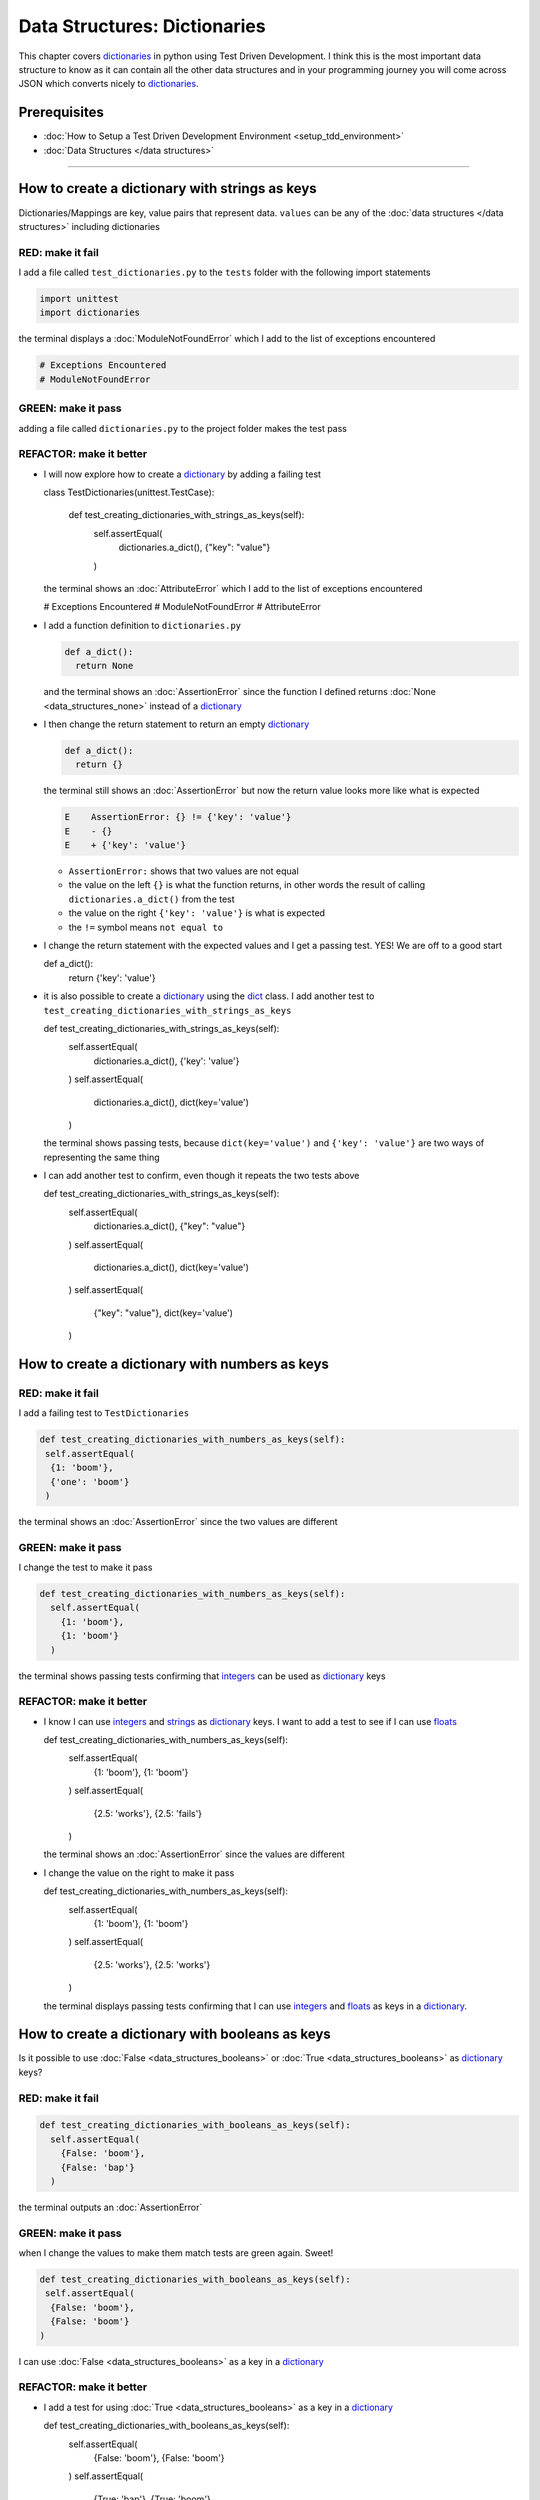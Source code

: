 
Data Structures: Dictionaries
=============================

This chapter covers `dictionaries <https://docs.python.org/3/tutorial/datastructures.html#dictionaries>`_ in python using Test Driven Development. I think this is the most important data structure to know as it can contain all the other data structures and in your programming journey you will come across JSON which converts nicely to `dictionaries <https://docs.python.org/3/tutorial/datastructures.html#dictionaries>`_.

Prerequisites
-------------


* :doc:`How to Setup a Test Driven Development Environment <setup_tdd_environment>`
* :doc:`Data Structures </data structures>`

----

How to create a dictionary with strings as keys
------------------------------------------------

Dictionaries/Mappings are key, value pairs that represent data. ``values`` can be any of the :doc:`data structures </data structures>` including dictionaries

RED: make it fail
^^^^^^^^^^^^^^^^^

I add a file called ``test_dictionaries.py`` to the ``tests`` folder with the following import statements

.. code-block:: python

  import unittest
  import dictionaries

the terminal displays a :doc:`ModuleNotFoundError`\  which I add to the list of exceptions encountered

.. code-block:: python

  # Exceptions Encountered
  # ModuleNotFoundError

GREEN: make it pass
^^^^^^^^^^^^^^^^^^^

adding a file called ``dictionaries.py`` to the project folder makes the test pass

REFACTOR: make it better
^^^^^^^^^^^^^^^^^^^^^^^^


* I will now explore how to create a `dictionary <https://docs.python.org/3/tutorial/datastructures.html#dictionaries>`_ by adding a failing test

  .. code-block:: python

  class TestDictionaries(unittest.TestCase):

    def test_creating_dictionaries_with_strings_as_keys(self):
      self.assertEqual(
       dictionaries.a_dict(),
       {"key": "value"}
      )

  the terminal shows an :doc:`AttributeError` which I add to the list of exceptions encountered

  .. code-block:: python

  # Exceptions Encountered
  # ModuleNotFoundError
  # AttributeError

* I add a function definition to ``dictionaries.py``

  .. code-block:: python

    def a_dict():
      return None

  and the terminal shows an :doc:`AssertionError` since the function I defined returns :doc:`None <data_structures_none>` instead of a `dictionary <https://docs.python.org/3/tutorial/datastructures.html#dictionaries>`_
* I then change the return statement to return an empty `dictionary <https://docs.python.org/3/tutorial/datastructures.html#dictionaries>`_

  .. code-block:: python

    def a_dict():
      return {}

  the terminal still shows an :doc:`AssertionError` but now the return value looks more like what is expected

  .. code-block:: python

   E    AssertionError: {} != {'key': 'value'}
   E    - {}
   E    + {'key': 'value'}

  - ``AssertionError:`` shows that two values are not equal
  - the value on the left ``{}`` is what the function returns, in other words the result of calling ``dictionaries.a_dict()`` from the test
  - the value on the right ``{'key': 'value'}`` is what is expected
  - the ``!=`` symbol means ``not equal to``

* I change the return statement with the expected values and I get a passing test. YES! We are off to a good start

  .. code-block:: python

  def a_dict():
    return {'key': 'value'}

* it is also possible to create a `dictionary <https://docs.python.org/3/tutorial/datastructures.html#dictionaries>`_ using the `dict <https://docs.python.org/3/library/stdtypes.html#dict>`_ class. I add another test to ``test_creating_dictionaries_with_strings_as_keys``

  .. code-block:: python

  def test_creating_dictionaries_with_strings_as_keys(self):
    self.assertEqual(
      dictionaries.a_dict(),
      {'key': 'value'}
    )
    self.assertEqual(
      dictionaries.a_dict(),
      dict(key='value')
    )

  the terminal shows passing tests, because ``dict(key='value')`` and ``{'key': 'value'}`` are two ways of representing the same thing
* I can add another test to confirm, even though it repeats the two tests above

  .. code-block:: python

  def test_creating_dictionaries_with_strings_as_keys(self):
    self.assertEqual(
      dictionaries.a_dict(),
      {"key": "value"}
    )
    self.assertEqual(
      dictionaries.a_dict(),
      dict(key='value')
    )
    self.assertEqual(
      {"key": "value"},
      dict(key='value')
    )

How to create a dictionary with numbers as keys
------------------------------------------------

RED: make it fail
^^^^^^^^^^^^^^^^^

I add a failing test to ``TestDictionaries``

.. code-block:: python

  def test_creating_dictionaries_with_numbers_as_keys(self):
   self.assertEqual(
    {1: 'boom'},
    {'one': 'boom'}
   )

the terminal shows an :doc:`AssertionError` since the two values are different

GREEN: make it pass
^^^^^^^^^^^^^^^^^^^

I change the test to make it pass

.. code-block:: python

  def test_creating_dictionaries_with_numbers_as_keys(self):
    self.assertEqual(
      {1: 'boom'},
      {1: 'boom'}
    )

the terminal shows passing tests confirming that `integers <https://docs.python.org/3/library/functions.html?highlight=int#int>`_ can be used as `dictionary <https://docs.python.org/3/tutorial/datastructures.html#dictionaries>`_ keys

REFACTOR: make it better
^^^^^^^^^^^^^^^^^^^^^^^^

* I know I can use `integers <https://docs.python.org/3/library/functions.html?highlight=int#int>`_ and `strings <https://docs.python.org/3/library/string.html?highlight=string#module-string>`_ as `dictionary <https://docs.python.org/3/tutorial/datastructures.html#dictionaries>`_ keys. I want to add a test to see if I can use `floats <https://docs.python.org/3/library/functions.html?highlight=float#float>`_

  .. code-block:: python

  def test_creating_dictionaries_with_numbers_as_keys(self):
    self.assertEqual(
      {1: 'boom'},
      {1: 'boom'}
    )
    self.assertEqual(
      {2.5: 'works'},
      {2.5: 'fails'}
    )

  the terminal shows an :doc:`AssertionError` since the values are different
* I change the value on the right to make it pass

  .. code-block:: python

  def test_creating_dictionaries_with_numbers_as_keys(self):
    self.assertEqual(
      {1: 'boom'},
      {1: 'boom'}
    )
    self.assertEqual(
      {2.5: 'works'},
      {2.5: 'works'}
    )

  the terminal displays passing tests confirming that I can use `integers <https://docs.python.org/3/library/functions.html?highlight=int#int>`_ and `floats <https://docs.python.org/3/library/functions.html?highlight=float#float>`_ as keys in a `dictionary <https://docs.python.org/3/tutorial/datastructures.html#dictionaries>`_.

How to create a dictionary with booleans as keys
-------------------------------------------------

Is it possible to use :doc:`False <data_structures_booleans>` or :doc:`True <data_structures_booleans>` as `dictionary <https://docs.python.org/3/tutorial/datastructures.html#dictionaries>`_ keys?

RED: make it fail
^^^^^^^^^^^^^^^^^

.. code-block:: python

  def test_creating_dictionaries_with_booleans_as_keys(self):
    self.assertEqual(
      {False: 'boom'},
      {False: 'bap'}
    )

the terminal outputs an :doc:`AssertionError`

GREEN: make it pass
^^^^^^^^^^^^^^^^^^^

when I change the values to make them match tests are green again. Sweet!

.. code-block:: python

  def test_creating_dictionaries_with_booleans_as_keys(self):
   self.assertEqual(
    {False: 'boom'},
    {False: 'boom'}
  )

I can use :doc:`False <data_structures_booleans>` as a key in a `dictionary <https://docs.python.org/3/library/stdtypes.html#mapping-types-dict>`_

REFACTOR: make it better
^^^^^^^^^^^^^^^^^^^^^^^^


* I add a test for using :doc:`True <data_structures_booleans>` as a key in a `dictionary <https://docs.python.org/3/library/stdtypes.html#mapping-types-dict>`_

  .. code-block:: python

  def test_creating_dictionaries_with_booleans_as_keys(self):
    self.assertEqual(
      {False: 'boom'},
      {False: 'boom'}
    )
    self.assertEqual(
      {True: 'bap'},
      {True: 'boom'}
    )

  the terminal shows an :doc:`AssertionError`
* I then change the values to make the tests pass

  .. code-block:: python

   def test_creating_dictionaries_with_booleans_as_keys(self):
    self.assertEqual(
      {False: 'boom'},
      {False: 'boom'}
    )
    self.assertEqual(
      {True: 'bap'},
      {True: 'bap'}
    )

* So far from the tests I see that I can use `booleans <https://docs.python.org/3/library/stdtypes.html#boolean-type-bool>`_, `floats <https://docs.python.org/3/library/functions.html?highlight=float#float>`_, `integers <https://docs.python.org/3/library/functions.html?highlight=int#int>`_ and `strings <https://docs.python.org/3/library/string.html?highlight=string#module-string>`_ as keys in a `dictionary <https://docs.python.org/3/tutorial/datastructures.html#dictionaries>`_

How to create a dictionary with tuples as keys
----------------------------------------------

RED: make it fail
^^^^^^^^^^^^^^^^^

I add a test to ``TestDictionaries``

.. code-block:: python

  def test_creating_dictionaries_with_tuples_as_keys(self):
   self.assertEqual(
    {(1, 2): "value"},
    {(1, 2): "key"}
  )

the terminal outputs an :doc:`AssertionError`

GREEN: make it pass
^^^^^^^^^^^^^^^^^^^

I change the values to make the test pass

.. code-block:: python

  self.assertEqual(
   {(1, 2): "value"},
   {(1, 2): "value"}
  )

and change my knowledge of creating dictionaries to say I can use `tuples <https://docs.python.org/3/library/stdtypes.html?highlight=tuple#tuple>`_, `booleans <https://docs.python.org/3/library/stdtypes.html#boolean-type-bool>`_, `floats <https://docs.python.org/3/library/functions.html?highlight=float#float>`_, `integers <https://docs.python.org/3/library/functions.html?highlight=int#int>`_, and `strings <https://docs.python.org/3/library/string.html?highlight=string#module-string>`_ as keys in a `dictionary <https://docs.python.org/3/tutorial/datastructures.html#dictionaries>`_

Can I create a Dictionary with lists as keys?
----------------------------------------------

RED: make it fail
^^^^^^^^^^^^^^^^^

I add a test to ``TestDictionaries`` using a :doc:`list <data_structures_lists>` as a key

.. code-block:: python

  def test_creating_dictionaries_with_lists_as_keys(self):
   {[1, 2]: "BOOM"}

the terminal shows a :doc:`TypeError` because only `hashable <https://docs.python.org/3/glossary.html#term-hashable>`_ types can be used as `dictionary <https://docs.python.org/3/tutorial/datastructures.html#dictionaries>`_ keys and :doc:`lists` are not `hashable <https://docs.python.org/3/glossary.html#term-hashable>`_

.. code-block::

  E    TypeError: unhashable type: 'list'

I also add the error to the list of exceptions encountered to include :doc:`TypeError`

.. code-block:: python

  # Exceptions Encountered
  # ModuleNotFoundError
  # AttributeError
  # TypeError

GREEN: make it pass
^^^^^^^^^^^^^^^^^^^

I can use ``self.assertRaises`` to confirm that an error is raised by some code without having it crash the tests. I will use it here to confirm that when I try to create a `dictionary <https://docs.python.org/3/tutorial/datastructures.html#dictionaries>`_ with a :doc:`list <data_structures_lists>` as the key, python raises a :doc:`TypeError`

.. code-block:: python

  def test_creating_dictionaries_with_lists_as_keys(self):
    with self.assertRaises(TypeError):
      {[1, 2]: "BOOM"}

see :doc:`/exception handling` for more details on why that worked and ``self.assertRaises``

Can I create a Dictionary with sets as keys?
---------------------------------------------

What if I try a similar test using a set as a key?

RED: make it fail
^^^^^^^^^^^^^^^^^

.. code-block:: python

  def test_creating_dictionaries_with_sets_as_keys(self):
    {{1, 2}: "BOOM"}

the terminal responds with a :doc:`TypeError`

GREEN: make it pass
^^^^^^^^^^^^^^^^^^^

which I handle using ``self.assertRaises``

.. code-block:: python

  def test_creating_dictionaries_with_sets_as_keys(self):
    with self.assertRaises(TypeError):
      {{1, 2}: "BOOM"}

Tests are green again

Can I create a Dictionary with dictionaries as keys?
-----------------------------------------------------

RED: make it fail
^^^^^^^^^^^^^^^^^

I add a new test

.. code-block:: python

  def test_creating_dictionaries_with_dictionaries_as_keys(self):
    a_dictionary = {"key": "value"}
    {a_dictionary: "BOOM"}

and the terminal outputs a :doc:`TypeError`

GREEN: make it pass
^^^^^^^^^^^^^^^^^^^

I add a handler to confirm the findings

.. code-block:: python

    def test_creating_dictionaries_with_dictionaries_as_keys(self):
      a_dictionary = {"key": "value"}
      with self.assertRaises(TypeError):
       {a_dictionary: "BOOM"}

all tests pass and I know that I can create `dictionaries <https://docs.python.org/3/tutorial/datastructures.html#dictionaries>`_ with the following :doc:`/data structures` as keys

* `strings <https://docs.python.org/3/library/string.html?highlight=string#module-string>`_
* `booleans <https://docs.python.org/3/library/stdtypes.html#boolean-type-bool>`_
* `integers <https://docs.python.org/3/library/functions.html?highlight=int#int>`_
* `floats <https://docs.python.org/3/library/functions.html?highlight=float#float>`_
* `tuples <https://docs.python.org/3/library/stdtypes.html?highlight=tuple#tuple>`_

I CANNOT create `dictionaries <https://docs.python.org/3/tutorial/datastructures.html#dictionaries>`_ with the with the following :doc:`/data structures` as keys

* :doc:`lists <data_structures_lists>`
* `sets <https://docs.python.org/3/tutorial/datastructures.html#sets>`_
* `dictionaries <https://docs.python.org/3/tutorial/datastructures.html#dictionaries>`_

----

How to access dictionary values
------------------------

The tests so far cover how to create `dictionaries <https://docs.python.org/3/library/stdtypes.html#mapping-types-dict>`_ and what objects can be used as ``keys``.

The following tests cover how to access the values of a `dictionary <https://docs.python.org/3/tutorial/datastructures.html#dictionaries>`_

RED: make it fail
^^^^^^^^^^^^^^^^^

I add a test to ``TestDictionaries`` in ``test_dictionaries.py``

.. code-block:: python

  def test_accessing_dictionary_values(self):
    a_dictionary = {"key": "value"}
    self.assertEqual(a_dictionary["key"], "bob")

the terminal displays an :doc:`AssertionError` because ``bob`` is not equal to ``value``. I can get a value for a key by providing the key in square brackets to the dictionary

GREEN: make it pass
^^^^^^^^^^^^^^^^^^^

I change the expected value to make the tests pass

.. code-block:: python

  def test_accessing_dictionary_values(self):
    a_dictionary = {"key": "value"}
    self.assertEqual(a_dictionary["key"], "value")

REFACTOR: make it better
^^^^^^^^^^^^^^^^^^^^^^^^


* I can also display the values of a `dictionary <https://docs.python.org/3/tutorial/datastructures.html#dictionaries>`_ as a :doc:`list <data_structures_lists>` without the keys

  .. code-block:: python

  def test_listing_dictionary_values(self):
    a_dictionary = {
      'key1': 'value1',
      'key2': 'value2',
      'key3': 'value3',
      'keyN': 'valueN',
    }
    self.assertEqual(
      list(a_dictionary.values()), []
    )

  the terminal outputs an :doc:`AssertionError`
* I change the values to make the test pass

  .. code-block:: python

  def test_listing_dictionary_values(self):
    a_dictionary = {
      'key1': 'value1',
      'key2': 'value2',
      'key3': 'value3',
      'keyN': 'valueN',
    }
    self.assertEqual(
      list(a_dictionary.values()),
      [
        'value1',
        'value2',
        'value3',
        'valueN'
      ]
    )

* I can also display the keys of a `dictionary <https://docs.python.org/3/tutorial/datastructures.html#dictionaries>`_ as a :doc:`list <data_structures_lists>`

  .. code-block:: python

  def test_listing_dictionary_keys(self):
    a_dictionary = {
      'key1': 'value1',
      'key2': 'value2',
      'key3': 'value3',
      'keyN': 'valueN',
    }
    self.assertEqual(
      list(a_dictionary.keys()),
      []
    )

  the terminal shows an :doc:`AssertionError`
* I change the test to make it pass

  .. code-block:: python

  def test_listing_dictionary_keys(self):
    a_dictionary = {
      'key1': 'value1',
      'key2': 'value2',
      'key3': 'value3',
      'keyN': 'valueN',
    }
    self.assertEqual(
      list(a_dictionary.keys()),
      [
        'key1',
        'key2',
        'key3',
        'keyN'
      ]
    )

How to get a value when the key does not exist
-----------------------------------------------

Sometimes I try to access values in a `dictionary <https://docs.python.org/3/tutorial/datastructures.html#dictionaries>`_ with a key that does not exist in the `dictionary <https://docs.python.org/3/tutorial/datastructures.html#dictionaries>`_ or misspell a key that does exist

RED: make it fail
^^^^^^^^^^^^^^^^^

I add a test for both cases and the terminal shows a `KeyError <https://docs.python.org/3/library/exceptions.html?highlight=keyerror#KeyError>`_.

.. code-block:: python

  def test_dictionaries_raise_key_error_when_key_does_not_exist(self):
   a_dictionary = {
     'key1': 'value1',
     'key2': 'value2',
     'key3': 'value3',
     'keyN': 'valueN',
   }
   a_dictionary['non_existent_key']
   a_dictionary['ky1']

A `KeyError <https://docs.python.org/3/library/exceptions.html?highlight=exceptions#KeyError>`_ is raised when a `dictionary <https://docs.python.org/3/library/stdtypes.html#mapping-types-dict>`_ is called with a ``key`` that does not exist.

GREEN: make it pass
^^^^^^^^^^^^^^^^^^^


* I add `KeyError <https://docs.python.org/3/library/exceptions.html?highlight=exceptions#KeyError>`_ to the list of exceptions encountered

  .. code-block:: python

  # Exceptions Encountered
  # ModuleNotFoundError
  # AttributeError
  # TypeError
  # KeyError

* then add an exception handler to confirm the error is raised

  .. code-block:: python

  def test_dictionaries_raise_key_error_when_key_does_not_exist(self):
    a_dictionary = {
      'key1': 'value1',
      'key2': 'value2',
      'key3': 'value3',
      'keyN': 'valueN',
    }
    with self.assertRaises(KeyError):
      a_dictionary['non_existent_key']

* the terminal shows a `KeyError <https://docs.python.org/3/library/exceptions.html?highlight=exceptions#KeyError>`_ for the next line where I misspelled the key and I add it to the exception handler to make it pass

  .. code-block:: python

  def test_dictionaries_raise_key_error_when_key_does_not_exist(self):
    a_dictionary = {
      'key1': 'value1',
      'key2': 'value2',
      'key3': 'value3',
      'keyN': 'valueN',
    }
    with self.assertRaises(KeyError):
      a_dictionary['non_existent_key']
      a_dictionary['ky1']

REFACTOR: make it better
^^^^^^^^^^^^^^^^^^^^^^^^

What if I want to access a `dictionary <https://docs.python.org/3/tutorial/datastructures.html#dictionaries>`_ with a key that does not exist and not have python raise an error when it does not find the key?


* I add a test to ``TestDictionaries``

  .. code-block:: python

  def test_how_to_get_a_value_when_a_key_does_not_exist(self):
    a_dictionary = {
      'key1': 'value1',
      'key2': 'value2',
      'key3': 'value3',
      'keyN': 'valueN',
    }
    self.assertIsNone(a_dictionary['non_existent_key'])

  as expected the terminal shows a `KeyError <https://docs.python.org/3/library/exceptions.html?highlight=exceptions#KeyError>`_ because the ``non_existent_key`` does not exist in ``a_dictionary``
* I can use the `get <https://docs.python.org/3/library/stdtypes.html#dict.get>`_ :doc:`method <functions>`when I do not want python to raise a `KeyError <https://docs.python.org/3/library/exceptions.html?highlight=exceptions#KeyError>`_ for a key that does not exist

  .. code-block:: python

  def test_how_to_get_a_value_when_a_key_does_not_exist(self):
    a_dictionary = {
      'key1': 'value1',
      'key2': 'value2',
      'key3': 'value3',
      'keyN': 'valueN',
    }
    self.assertIsNone(a_dictionary.get('non_existent_key'))

  the terminal shows a passing test. This means that when I use the `get <https://docs.python.org/3/library/stdtypes.html#dict.get>`_ :doc:`method <functions>` and the ``key`` does not exist, I get :doc:`None <data_structures_none>` as the result.
* I can state the above explicitly because ``Explicit is better than implicit`` see `Zen of Python <https://peps.python.org/pep-0020/>`_

  .. code-block:: python

  def test_how_to_get_a_value_when_a_key_does_not_exist(self):
    a_dictionary = {
      'key1': 'value1',
      'key2': 'value2',
      'key3': 'value3',
      'keyN': 'valueN',
    }
    self.assertIsNone(a_dictionary.get('non_existent_key'))
    self.assertIsNone(a_dictionary.get('non_existent_key', None))

  the terminal shows passing tests.
* The `get <https://docs.python.org/3/library/stdtypes.html#dict.get>`_ :doc:`method <functions>` takes in 2 inputs

  - the ``key``
  - the ``default value`` wanted if the ``key`` does not exist

* I can also use the `get <https://docs.python.org/3/library/stdtypes.html#dict.get>`_ :doc:`method <functions>` with an existing key

  .. code-block:: python

  def test_how_to_get_a_value_when_a_key_does_not_exist(self):
    a_dictionary = {
      'key1': 'value1',
      'key2': 'value2',
      'key3': 'value3',
      'keyN': 'valueN',
    }
    self.assertIsNone(a_dictionary.get('non_existent_key'))
    self.assertIsNone(a_dictionary.get('non_existent_key', None))
    self.assertEqual(a_dictionary.get('key1', None), None)

  the terminal shows an `Assertion Error <./AssertionError.rst>`_ because ``value1`` is not equal to :doc:`None <data_structures_none>`
* I change the test to make it pass.

When I use the `get <https://docs.python.org/3/library/stdtypes.html#dict.get>`_ :doc:`method <functions>` to get a value from a `dictionary <https://docs.python.org/3/tutorial/datastructures.html#dictionaries>`_

How to view the attributes and methods of a dictionary
------------------------------------------------------

:doc:`classes` covers how to view the ``attributes`` and ``methods`` of an object. Let us look at the attributes and :doc:`methods <functions>` of  `dictionaries <https://docs.python.org/3/library/stdtypes.html#mapping-types-dict>`_ to help understand them better

RED: make it fail
^^^^^^^^^^^^^^^^^

I add a new test to ``TestDictionaries``

.. code-block:: python

  def test_dictionary_attributes(self):
    self.maxDiff = None
    self.assertEqual(
      dir(dictionaries.a_dict()),
      []
    )

the terminal shows an :doc:`AssertionError`

GREEN: make it pass
^^^^^^^^^^^^^^^^^^^

I copy the expected values shown in the terminal to make the test pass

.. warning::

  Your results may vary based on your python version


.. code-block:: python

  def test_dictionary_attributes(self):
   self.maxDiff = None
   self.assertEqual(
     dir(dictionaries.a_dict()),
     [
       '__class__',
       '__class_getitem__',
       '__contains__',
       '__delattr__',
       '__delitem__',
       '__dir__',
       '__doc__',
       '__eq__',
       '__format__',
       '__ge__',
       '__getattribute__',
       '__getitem__',
       '__gt__',
       '__hash__',
       '__init__',
       '__init_subclass__',
       '__ior__',
       '__iter__',
       '__le__',
       '__len__',
       '__lt__',
       '__ne__',
       '__new__',
       '__or__',
       '__reduce__',
       '__reduce_ex__',
       '__repr__',
       '__reversed__',
       '__ror__',
       '__setattr__',
       '__setitem__',
       '__sizeof__',
       '__str__',
       '__subclasshook__',
       'clear',
       'copy',
       'fromkeys',
       'get',
       'items',
       'keys',
       'pop',
       'popitem',
       'setdefault',
       'change',
       'values'
     ]
   )

the tests pass

REFACTOR: make it better
^^^^^^^^^^^^^^^^^^^^^^^^

I see some of the :doc:`methods <functions>` I have covered so far and others I did not. I  could write tests for the others to discover what they do and/or `read more about dictionaries <https://docs.python.org/3/library/stdtypes.html#mapping-types-dict>`_.

* clear
* copy
* fromkeys
* get - gets the ``value`` for a ``key`` and returns a default value or :doc:`None <data_structures_none>` if the key does not exist
* items
* keys - returns the :doc:`list <data_structures_lists>` of ``keys`` in a `dictionary <https://docs.python.org/3/tutorial/datastructures.html#dictionaries>`_
* `pop <https://docs.python.org/3/library/stdtypes.html#dict.pop>`_
* popitem
* `setdefault <https://docs.python.org/3/library/stdtypes.html#dict.setdefault>`_
* `change <https://docs.python.org/3/library/stdtypes.html#dict.change>`_
* values - returns the :doc:`list <data_structures_lists>` of ``values`` in a `dictionary <https://docs.python.org/3/tutorial/datastructures.html#dictionaries>`_

How to set a default value for a given key
------------------------------------------

Let us say I want to take a look at the `setdefault <https://docs.python.org/3/library/stdtypes.html#dict.setdefault>`_ method for instance

RED: make it fail
^^^^^^^^^^^^^^^^^

I add a failing test and the terminal shows a `KeyError <https://docs.python.org/3/library/exceptions.html?highlight=exceptions#KeyError>`_

.. code-block:: python

  def test_set_default_for_a_given_key(self):
   a_dictionary = {'bippity': 'boppity'}
   a_dictionary['another_key']

GREEN: make it pass
^^^^^^^^^^^^^^^^^^^

I add ``self.assertRaises`` to confirm that the `KeyError <https://docs.python.org/3/library/exceptions.html?highlight=exceptions#KeyError>`_ gets raised for the test to pass

.. code-block:: python

  def test_set_default_for_a_given_key(self):
    a_dictionary = {'bippity': 'boppity'}

    with self.assertRaises(KeyError):
      a_dictionary['another_key']

REFACTOR: make it better
^^^^^^^^^^^^^^^^^^^^^^^^

* I then add a test for `setdefault <https://docs.python.org/3/library/stdtypes.html#dict.setdefault>`_

  .. code-block:: python

  def test_set_default_for_a_given_key(self):
    a_dictionary = {'bippity': 'boppity'}

    with self.assertRaises(KeyError):
      a_dictionary['another_key']

    a_dictionary.setdefault('another_key')
    self.assertEqual(
      a_dictionary,
      {'bippity': 'boppity'}
    )

  the terminal shows that ``a_dictionary`` has changed, by giving us an :doc:`AssertionError`. It has a new key which was not there before

* I change the test to make it pass

  .. code-block:: python

  def test_set_default_for_a_given_key(self):
    a_dictionary = {'bippity': 'boppity'}

    with self.assertRaises(KeyError):
      a_dictionary['another_key']

    a_dictionary.setdefault('another_key')
    self.assertEqual(
      a_dictionary,
      {
        'bippity': 'boppity',
        'another_key': None
      }
    )

  when I first try to access the value for ``another_key`` in ``a_dictionary`` I get a `KeyError <https://docs.python.org/3/library/exceptions.html?highlight=exceptions#KeyError>`_ because it does not exist in the `dictionary <https://docs.python.org/3/tutorial/datastructures.html#dictionaries>`_. After using `setdefault <https://docs.python.org/3/library/stdtypes.html#dict.setdefault>`_ and passing in ``another_key`` as the key, it gets added to the `dictionary <https://docs.python.org/3/tutorial/datastructures.html#dictionaries>`_ so I will not get an error when I try accessing it again

  .. code-block:: python

  def test_set_default_for_a_given_key(self):
    a_dictionary = {'bippity': 'boppity'}

    with self.assertRaises(KeyError):
      a_dictionary['another_key']

    a_dictionary.setdefault('another_key')
    self.assertEqual(
      a_dictionary,
      {
        'bippity': 'boppity',
        'another_key': None
      }
    )
    self.assertIsNone(a_dictionary['another_key'])

* I will now add a test for setting the default value to something other than :doc:`None <data_structures_none>`

  .. code-block:: python

  a_dictionary.setdefault('a_new_key', 'a_default_value')
  self.assertEqual(
    a_dictionary,
    {
      'bippity': 'boppity',
      'another_key': None
    }
  )

  the terminal shows an :doc:`AssertionError` since ``a_dictionary`` now has a new ``key`` and ``value``
* I change the test to make it pass

  .. code-block:: python

  self.assertEqual(
    a_dictionary,
    {
      'bippity': 'boppity',
      'another_key': None,
      'a_new_key': 'a_default_value',
    }
  )

  all tests pass, and I change the list of :doc:`methods <functions>` with what I know about `setdefault <https://docs.python.org/3/library/stdtypes.html#dict.setdefault>`_

How to change a dictionary with another dictionary
--------------------------------------------------

What if I to add the ``keys`` and ``values`` of one `dictionary <https://docs.python.org/3/tutorial/datastructures.html#dictionaries>`_ to another?

RED: make it fail
^^^^^^^^^^^^^^^^^

I add another test to ``TestDictionaries``

.. code-block:: python

  def test_adding_two_dictionaries(self):
   a_dictionary = {
     "basic": "toothpaste",
     "whitening": "peroxide",
   }
   a_dictionary.change({
     "traditional": "chewing stick",
     "browning": "tobacco",
     "decaying": "sugar",
   })
   self.assertEqual(
     a_dictionary,
     {
      "basic": "toothpaste",
      "whitening": "peroxide",
     }
   )

the terminal displays an :doc:`AssertionError` because the values of ``a_dictionary`` were changed when I called the `change <https://docs.python.org/3/library/stdtypes.html#dict.change>`_ :doc:`method <functions>` on it

GREEN: make it pass
^^^^^^^^^^^^^^^^^^^

I change the values to make it pass

.. code-block:: python

  def test_adding_two_dictionaries(self):
   a_dictionary = {
     "basic": "toothpaste",
     "whitening": "peroxide",
   }
   a_dictionary.change({
     "traditional": "chewing stick",
     "browning": "tobacco",
     "decaying": "sugar",
   })
   self.assertEqual(
     a_dictionary,
     {
      "basic": "toothpaste",
      "whitening": "peroxide",
      "traditional": "chewing stick",
      "browning": "tobacco",
      "decaying": "sugar",
     }
   )

How to remove an item from a dictionary
---------------------------------------

I can remove an item from a `dictionary <https://docs.python.org/3/tutorial/datastructures.html#dictionaries>`_ with the `pop <https://docs.python.org/3/library/stdtypes.html#dict.pop>`_ method. It deletes the ``key`` and ``value`` from the `dictionary <https://docs.python.org/3/tutorial/datastructures.html#dictionaries>`_ and returns the ``value``

RED: make it fail
^^^^^^^^^^^^^^^^^

I add a failing test to ``TestDictionaries``

.. code-block:: python

  def test_pop(self):
    a_dictionary = {
      "basic": "toothpaste",
      "whitening": "peroxide",
      "traditional": "chewing stick",
      "browning": "tobacco",
      "decaying": "sugar",
    }
    self.assertEqual(a_dictionary.pop("basic"), None)

the terminal shows an :doc:`AssertionError`

GREEN: make it pass
^^^^^^^^^^^^^^^^^^^

* I change the test with the right value to make it pass

  .. code-block:: python

  def test_pop(self):
    a_dictionary = {
      "basic": "toothpaste",
      "whitening": "peroxide",
      "traditional": "chewing stick",
      "browning": "tobacco",
      "decaying": "sugar",
    }
    self.assertEqual(a_dictionary.pop("basic"), "toothpaste")

* I then add a test to confirm that ``a_dictionary`` has changed

  .. code-block:: python

  def test_pop(self):
    a_dictionary = {
      "basic": "toothpaste",
      "whitening": "peroxide",
      "traditional": "chewing stick",
      "browning": "tobacco",
      "decaying": "sugar",
    }
    self.assertEqual(a_dictionary.pop("basic"), "toothpaste")
    self.assertEqual(
      a_dictionary,
      {
        "basic": "toothpaste",
        "whitening": "peroxide",
        "traditional": "chewing stick",
        "browning": "tobacco",
        "decaying": "sugar",
      }
    )

  the terminal responds with an :doc:`/AssertionError` confirming that ``a_dictionary`` is different

* The test passes when I remove the key, value pairs of ``basic`` and ``toothpaste``

  .. code-block:: python

  def test_pop(self):
    a_dictionary = {
      "basic": "toothpaste",
      "whitening": "peroxide",
      "traditional": "chewing stick",
      "browning": "tobacco",
      "decaying": "sugar",
    }
    self.assertEqual(a_dictionary.pop("basic"), "toothpaste")
    self.assertEqual(
      a_dictionary,
      {
        "whitening": "peroxide",
        "traditional": "chewing stick",
        "browning": "tobacco",
        "decaying": "sugar",
      }
    )

----

WOW! You made it to the end of the chapter on `dictionaries <https://docs.python.org/3/tutorial/datastructures.html#dictionaries>`_ and now know

* How to create a `dictionary <https://docs.python.org/3/tutorial/datastructures.html#dictionaries>`_
* What objects can be used as `dictionary <https://docs.python.org/3/tutorial/datastructures.html#dictionaries>`_ keys
* What objects cannot be used as `dictionary <https://docs.python.org/3/tutorial/datastructures.html#dictionaries>`_ keys
* How to view `dictionary <https://docs.python.org/3/tutorial/datastructures.html#dictionaries>`_ keys
* How to view `dictionary <https://docs.python.org/3/tutorial/datastructures.html#dictionaries>`_ values
* How to view the attributes and :doc:`methods <functions>` of a `dictionary <https://docs.python.org/3/tutorial/datastructures.html#dictionaries>`_
* How to set a default value for a key
* How to change a `dictionary <https://docs.python.org/3/tutorial/datastructures.html#dictionaries>`_ with another `dictionary <https://docs.python.org/3/tutorial/datastructures.html#dictionaries>`_
* How to remove an item from a `dictionary <https://docs.python.org/3/tutorial/datastructures.html#dictionaries>`_